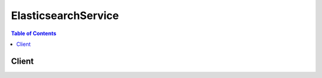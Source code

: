 

.. _Tagging Amazon Elasticsearch Service Domains for more information.: http://docs.aws.amazon.com/elasticsearch-service/latest/developerguide/es-managedomains.html#es-managedomains-awsresorcetagging
.. _Creating Elasticsearch Domains: http://docs.aws.amazon.com/elasticsearch-service/latest/developerguide/es-createupdatedomains.html#es-createdomains
.. _Configuring Advanced Options: http://docs.aws.amazon.com/elasticsearch-service/latest/developerguide/es-createupdatedomains.html#es-createdomain-configure-advanced-options
.. _Configuring Access Policies: http://docs.aws.amazon.com/elasticsearch-service/latest/developerguide/es-createupdatedomains.html#es-createdomain-configure-access-policies
.. _Configuration Advanced Options: http://docs.aws.amazon.com/elasticsearch-service/latest/developerguide/es-createupdatedomains.html#es-createdomain-configure-advanced-options
.. _Configuring EBS-based Storage: http://docs.aws.amazon.com/elasticsearch-service/latest/developerguide/es-createupdatedomains.html#es-createdomain-configure-ebs
.. _Identifiers for IAM Entities: http://docs.aws.amazon.com/IAM/latest/UserGuide/index.html?Using_Identifiers.html
.. _About Zone Awareness: http://docs.aws.amazon.com/elasticsearch-service/latest/developerguide/es-managedomains.html#es-managedomains-zoneawareness
.. _About Dedicated Master Nodes: http://docs.aws.amazon.com/elasticsearch-service/latest/developerguide/es-managedomains.html#es-managedomains-dedicatedmasternodes


********************
ElasticsearchService
********************

.. contents:: Table of Contents
   :depth: 2


======
Client
======



.. py:class:: ElasticsearchService.Client

  A low-level client representing Amazon Elasticsearch Service::

    
    import boto3
    
    client = boto3.client('es')

  
  These are the available methods:
  
  *   :py:meth:`add_tags`

  
  *   :py:meth:`can_paginate`

  
  *   :py:meth:`create_elasticsearch_domain`

  
  *   :py:meth:`delete_elasticsearch_domain`

  
  *   :py:meth:`describe_elasticsearch_domain`

  
  *   :py:meth:`describe_elasticsearch_domain_config`

  
  *   :py:meth:`describe_elasticsearch_domains`

  
  *   :py:meth:`generate_presigned_url`

  
  *   :py:meth:`get_paginator`

  
  *   :py:meth:`get_waiter`

  
  *   :py:meth:`list_domain_names`

  
  *   :py:meth:`list_tags`

  
  *   :py:meth:`remove_tags`

  
  *   :py:meth:`update_elasticsearch_domain_config`

  

  .. py:method:: add_tags(**kwargs)

    

    Attaches tags to an existing Elasticsearch domain. Tags are a set of case-sensitive key value pairs. An Elasticsearch domain may have up to 10 tags. See `Tagging Amazon Elasticsearch Service Domains for more information.`_ 

    

    **Request Syntax** 
    ::

      response = client.add_tags(
          ARN='string',
          TagList=[
              {
                  'Key': 'string',
                  'Value': 'string'
              },
          ]
      )
    :type ARN: string
    :param ARN: **[REQUIRED]** 

      Specify the ``ARN`` for which you want to add the tags.

      

    
    :type TagList: list
    :param TagList: **[REQUIRED]** 

      List of ``Tag`` that need to be added for the Elasticsearch domain. 

      

    
      - *(dict) --* 

        Specifies a key value pair for a resource tag.

        

      
        - **Key** *(string) --* **[REQUIRED]** 

          Specifies the ``TagKey`` , the name of the tag. Tag keys must be unique for the Elasticsearch domain to which they are attached.

          

        
        - **Value** *(string) --* **[REQUIRED]** 

          Specifies the ``TagValue`` , the value assigned to the corresponding tag key. Tag values can be null and do not have to be unique in a tag set. For example, you can have a key value pair in a tag set of ``project : Trinity`` and ``cost-center : Trinity`` 

          

        
      
  
    
    :returns: None

  .. py:method:: can_paginate(operation_name)

        
    Check if an operation can be paginated.
    
    :type operation_name: string
    :param operation_name: The operation name.  This is the same name
        as the method name on the client.  For example, if the
        method name is ``create_foo``, and you'd normally invoke the
        operation as ``client.create_foo(**kwargs)``, if the
        ``create_foo`` operation can be paginated, you can use the
        call ``client.get_paginator("create_foo")``.
    
    :return: ``True`` if the operation can be paginated,
        ``False`` otherwise.


  .. py:method:: create_elasticsearch_domain(**kwargs)

    

    Creates a new Elasticsearch domain. For more information, see `Creating Elasticsearch Domains`_ in the *Amazon Elasticsearch Service Developer Guide* .

    

    **Request Syntax** 
    ::

      response = client.create_elasticsearch_domain(
          DomainName='string',
          ElasticsearchVersion='string',
          ElasticsearchClusterConfig={
              'InstanceType': 'm3.medium.elasticsearch'|'m3.large.elasticsearch'|'m3.xlarge.elasticsearch'|'m3.2xlarge.elasticsearch'|'m4.large.elasticsearch'|'m4.xlarge.elasticsearch'|'m4.2xlarge.elasticsearch'|'m4.4xlarge.elasticsearch'|'m4.10xlarge.elasticsearch'|'t2.micro.elasticsearch'|'t2.small.elasticsearch'|'t2.medium.elasticsearch'|'r3.large.elasticsearch'|'r3.xlarge.elasticsearch'|'r3.2xlarge.elasticsearch'|'r3.4xlarge.elasticsearch'|'r3.8xlarge.elasticsearch'|'i2.xlarge.elasticsearch'|'i2.2xlarge.elasticsearch',
              'InstanceCount': 123,
              'DedicatedMasterEnabled': True|False,
              'ZoneAwarenessEnabled': True|False,
              'DedicatedMasterType': 'm3.medium.elasticsearch'|'m3.large.elasticsearch'|'m3.xlarge.elasticsearch'|'m3.2xlarge.elasticsearch'|'m4.large.elasticsearch'|'m4.xlarge.elasticsearch'|'m4.2xlarge.elasticsearch'|'m4.4xlarge.elasticsearch'|'m4.10xlarge.elasticsearch'|'t2.micro.elasticsearch'|'t2.small.elasticsearch'|'t2.medium.elasticsearch'|'r3.large.elasticsearch'|'r3.xlarge.elasticsearch'|'r3.2xlarge.elasticsearch'|'r3.4xlarge.elasticsearch'|'r3.8xlarge.elasticsearch'|'i2.xlarge.elasticsearch'|'i2.2xlarge.elasticsearch',
              'DedicatedMasterCount': 123
          },
          EBSOptions={
              'EBSEnabled': True|False,
              'VolumeType': 'standard'|'gp2'|'io1',
              'VolumeSize': 123,
              'Iops': 123
          },
          AccessPolicies='string',
          SnapshotOptions={
              'AutomatedSnapshotStartHour': 123
          },
          AdvancedOptions={
              'string': 'string'
          }
      )
    :type DomainName: string
    :param DomainName: **[REQUIRED]** 

      The name of the Elasticsearch domain that you are creating. Domain names are unique across the domains owned by an account within an AWS region. Domain names must start with a letter or number and can contain the following characters: a-z (lowercase), 0-9, and - (hyphen).

      

    
    :type ElasticsearchVersion: string
    :param ElasticsearchVersion: 

      String of format X.Y to specify version for the Elasticsearch domain eg. "1.5" or "2.3". For more information, see `Creating Elasticsearch Domains`_ in the *Amazon Elasticsearch Service Developer Guide* .

      

    
    :type ElasticsearchClusterConfig: dict
    :param ElasticsearchClusterConfig: 

      Configuration options for an Elasticsearch domain. Specifies the instance type and number of instances in the domain cluster. 

      

    
      - **InstanceType** *(string) --* 

        The instance type for an Elasticsearch cluster.

        

      
      - **InstanceCount** *(integer) --* 

        The number of instances in the specified domain cluster.

        

      
      - **DedicatedMasterEnabled** *(boolean) --* 

        A boolean value to indicate whether a dedicated master node is enabled. See `About Dedicated Master Nodes`_ for more information.

        

      
      - **ZoneAwarenessEnabled** *(boolean) --* 

        A boolean value to indicate whether zone awareness is enabled. See `About Zone Awareness`_ for more information.

        

      
      - **DedicatedMasterType** *(string) --* 

        The instance type for a dedicated master node.

        

      
      - **DedicatedMasterCount** *(integer) --* 

        Total number of dedicated master nodes, active and on standby, for the cluster.

        

      
    
    :type EBSOptions: dict
    :param EBSOptions: 

      Options to enable, disable and specify the type and size of EBS storage volumes. 

      

    
      - **EBSEnabled** *(boolean) --* 

        Specifies whether EBS-based storage is enabled.

        

      
      - **VolumeType** *(string) --* 

        Specifies the volume type for EBS-based storage.

        

      
      - **VolumeSize** *(integer) --* 

        Integer to specify the size of an EBS volume.

        

      
      - **Iops** *(integer) --* 

        Specifies the IOPD for a Provisioned IOPS EBS volume (SSD).

        

      
    
    :type AccessPolicies: string
    :param AccessPolicies: 

      IAM access policy as a JSON-formatted string.

      

    
    :type SnapshotOptions: dict
    :param SnapshotOptions: 

      Option to set time, in UTC format, of the daily automated snapshot. Default value is 0 hours. 

      

    
      - **AutomatedSnapshotStartHour** *(integer) --* 

        Specifies the time, in UTC format, when the service takes a daily automated snapshot of the specified Elasticsearch domain. Default value is ``0`` hours.

        

      
    
    :type AdvancedOptions: dict
    :param AdvancedOptions: 

      Option to allow references to indices in an HTTP request body. Must be ``false`` when configuring access to individual sub-resources. By default, the value is ``true`` . See `Configuration Advanced Options`_ for more information.

      

    
      - *(string) --* 

      
        - *(string) --* 

        
  

    
    :rtype: dict
    :returns: 
      
      **Response Syntax** 

      
      ::

        {
            'DomainStatus': {
                'DomainId': 'string',
                'DomainName': 'string',
                'ARN': 'string',
                'Created': True|False,
                'Deleted': True|False,
                'Endpoint': 'string',
                'Processing': True|False,
                'ElasticsearchVersion': 'string',
                'ElasticsearchClusterConfig': {
                    'InstanceType': 'm3.medium.elasticsearch'|'m3.large.elasticsearch'|'m3.xlarge.elasticsearch'|'m3.2xlarge.elasticsearch'|'m4.large.elasticsearch'|'m4.xlarge.elasticsearch'|'m4.2xlarge.elasticsearch'|'m4.4xlarge.elasticsearch'|'m4.10xlarge.elasticsearch'|'t2.micro.elasticsearch'|'t2.small.elasticsearch'|'t2.medium.elasticsearch'|'r3.large.elasticsearch'|'r3.xlarge.elasticsearch'|'r3.2xlarge.elasticsearch'|'r3.4xlarge.elasticsearch'|'r3.8xlarge.elasticsearch'|'i2.xlarge.elasticsearch'|'i2.2xlarge.elasticsearch',
                    'InstanceCount': 123,
                    'DedicatedMasterEnabled': True|False,
                    'ZoneAwarenessEnabled': True|False,
                    'DedicatedMasterType': 'm3.medium.elasticsearch'|'m3.large.elasticsearch'|'m3.xlarge.elasticsearch'|'m3.2xlarge.elasticsearch'|'m4.large.elasticsearch'|'m4.xlarge.elasticsearch'|'m4.2xlarge.elasticsearch'|'m4.4xlarge.elasticsearch'|'m4.10xlarge.elasticsearch'|'t2.micro.elasticsearch'|'t2.small.elasticsearch'|'t2.medium.elasticsearch'|'r3.large.elasticsearch'|'r3.xlarge.elasticsearch'|'r3.2xlarge.elasticsearch'|'r3.4xlarge.elasticsearch'|'r3.8xlarge.elasticsearch'|'i2.xlarge.elasticsearch'|'i2.2xlarge.elasticsearch',
                    'DedicatedMasterCount': 123
                },
                'EBSOptions': {
                    'EBSEnabled': True|False,
                    'VolumeType': 'standard'|'gp2'|'io1',
                    'VolumeSize': 123,
                    'Iops': 123
                },
                'AccessPolicies': 'string',
                'SnapshotOptions': {
                    'AutomatedSnapshotStartHour': 123
                },
                'AdvancedOptions': {
                    'string': 'string'
                }
            }
        }
      **Response Structure** 

      

      - *(dict) --* 

        The result of a ``CreateElasticsearchDomain`` operation. Contains the status of the newly created Elasticsearch domain.

        
        

        - **DomainStatus** *(dict) --* 

          The status of the newly created Elasticsearch domain. 

          
          

          - **DomainId** *(string) --* 

            The unique identifier for the specified Elasticsearch domain.

            
          

          - **DomainName** *(string) --* 

            The name of an Elasticsearch domain. Domain names are unique across the domains owned by an account within an AWS region. Domain names start with a letter or number and can contain the following characters: a-z (lowercase), 0-9, and - (hyphen).

            
          

          - **ARN** *(string) --* 

            The Amazon resource name (ARN) of an Elasticsearch domain. See `Identifiers for IAM Entities`_ in *Using AWS Identity and Access Management* for more information.

            
          

          - **Created** *(boolean) --* 

            The domain creation status. ``True`` if the creation of an Elasticsearch domain is complete. ``False`` if domain creation is still in progress.

            
          

          - **Deleted** *(boolean) --* 

            The domain deletion status. ``True`` if a delete request has been received for the domain but resource cleanup is still in progress. ``False`` if the domain has not been deleted. Once domain deletion is complete, the status of the domain is no longer returned.

            
          

          - **Endpoint** *(string) --* 

            The Elasticsearch domain endpoint that you use to submit index and search requests.

            
          

          - **Processing** *(boolean) --* 

            The status of the Elasticsearch domain configuration. ``True`` if Amazon Elasticsearch Service is processing configuration changes. ``False`` if the configuration is active.

            
          

          - **ElasticsearchVersion** *(string) --* 
          

          - **ElasticsearchClusterConfig** *(dict) --* 

            The type and number of instances in the domain cluster.

            
            

            - **InstanceType** *(string) --* 

              The instance type for an Elasticsearch cluster.

              
            

            - **InstanceCount** *(integer) --* 

              The number of instances in the specified domain cluster.

              
            

            - **DedicatedMasterEnabled** *(boolean) --* 

              A boolean value to indicate whether a dedicated master node is enabled. See `About Dedicated Master Nodes`_ for more information.

              
            

            - **ZoneAwarenessEnabled** *(boolean) --* 

              A boolean value to indicate whether zone awareness is enabled. See `About Zone Awareness`_ for more information.

              
            

            - **DedicatedMasterType** *(string) --* 

              The instance type for a dedicated master node.

              
            

            - **DedicatedMasterCount** *(integer) --* 

              Total number of dedicated master nodes, active and on standby, for the cluster.

              
        
          

          - **EBSOptions** *(dict) --* 

            The ``EBSOptions`` for the specified domain. See `Configuring EBS-based Storage`_ for more information.

            
            

            - **EBSEnabled** *(boolean) --* 

              Specifies whether EBS-based storage is enabled.

              
            

            - **VolumeType** *(string) --* 

              Specifies the volume type for EBS-based storage.

              
            

            - **VolumeSize** *(integer) --* 

              Integer to specify the size of an EBS volume.

              
            

            - **Iops** *(integer) --* 

              Specifies the IOPD for a Provisioned IOPS EBS volume (SSD).

              
        
          

          - **AccessPolicies** *(string) --* 

            IAM access policy as a JSON-formatted string.

            
          

          - **SnapshotOptions** *(dict) --* 

            Specifies the status of the ``SnapshotOptions`` 

            
            

            - **AutomatedSnapshotStartHour** *(integer) --* 

              Specifies the time, in UTC format, when the service takes a daily automated snapshot of the specified Elasticsearch domain. Default value is ``0`` hours.

              
        
          

          - **AdvancedOptions** *(dict) --* 

            Specifies the status of the ``AdvancedOptions`` 

            
            

            - *(string) --* 
              

              - *(string) --* 
        
      
      
    

  .. py:method:: delete_elasticsearch_domain(**kwargs)

    

    Permanently deletes the specified Elasticsearch domain and all of its data. Once a domain is deleted, it cannot be recovered.

    

    **Request Syntax** 
    ::

      response = client.delete_elasticsearch_domain(
          DomainName='string'
      )
    :type DomainName: string
    :param DomainName: **[REQUIRED]** 

      The name of the Elasticsearch domain that you want to permanently delete.

      

    
    
    :rtype: dict
    :returns: 
      
      **Response Syntax** 

      
      ::

        {
            'DomainStatus': {
                'DomainId': 'string',
                'DomainName': 'string',
                'ARN': 'string',
                'Created': True|False,
                'Deleted': True|False,
                'Endpoint': 'string',
                'Processing': True|False,
                'ElasticsearchVersion': 'string',
                'ElasticsearchClusterConfig': {
                    'InstanceType': 'm3.medium.elasticsearch'|'m3.large.elasticsearch'|'m3.xlarge.elasticsearch'|'m3.2xlarge.elasticsearch'|'m4.large.elasticsearch'|'m4.xlarge.elasticsearch'|'m4.2xlarge.elasticsearch'|'m4.4xlarge.elasticsearch'|'m4.10xlarge.elasticsearch'|'t2.micro.elasticsearch'|'t2.small.elasticsearch'|'t2.medium.elasticsearch'|'r3.large.elasticsearch'|'r3.xlarge.elasticsearch'|'r3.2xlarge.elasticsearch'|'r3.4xlarge.elasticsearch'|'r3.8xlarge.elasticsearch'|'i2.xlarge.elasticsearch'|'i2.2xlarge.elasticsearch',
                    'InstanceCount': 123,
                    'DedicatedMasterEnabled': True|False,
                    'ZoneAwarenessEnabled': True|False,
                    'DedicatedMasterType': 'm3.medium.elasticsearch'|'m3.large.elasticsearch'|'m3.xlarge.elasticsearch'|'m3.2xlarge.elasticsearch'|'m4.large.elasticsearch'|'m4.xlarge.elasticsearch'|'m4.2xlarge.elasticsearch'|'m4.4xlarge.elasticsearch'|'m4.10xlarge.elasticsearch'|'t2.micro.elasticsearch'|'t2.small.elasticsearch'|'t2.medium.elasticsearch'|'r3.large.elasticsearch'|'r3.xlarge.elasticsearch'|'r3.2xlarge.elasticsearch'|'r3.4xlarge.elasticsearch'|'r3.8xlarge.elasticsearch'|'i2.xlarge.elasticsearch'|'i2.2xlarge.elasticsearch',
                    'DedicatedMasterCount': 123
                },
                'EBSOptions': {
                    'EBSEnabled': True|False,
                    'VolumeType': 'standard'|'gp2'|'io1',
                    'VolumeSize': 123,
                    'Iops': 123
                },
                'AccessPolicies': 'string',
                'SnapshotOptions': {
                    'AutomatedSnapshotStartHour': 123
                },
                'AdvancedOptions': {
                    'string': 'string'
                }
            }
        }
      **Response Structure** 

      

      - *(dict) --* 

        The result of a ``DeleteElasticsearchDomain`` request. Contains the status of the pending deletion, or no status if the domain and all of its resources have been deleted.

        
        

        - **DomainStatus** *(dict) --* 

          The status of the Elasticsearch domain being deleted.

          
          

          - **DomainId** *(string) --* 

            The unique identifier for the specified Elasticsearch domain.

            
          

          - **DomainName** *(string) --* 

            The name of an Elasticsearch domain. Domain names are unique across the domains owned by an account within an AWS region. Domain names start with a letter or number and can contain the following characters: a-z (lowercase), 0-9, and - (hyphen).

            
          

          - **ARN** *(string) --* 

            The Amazon resource name (ARN) of an Elasticsearch domain. See `Identifiers for IAM Entities`_ in *Using AWS Identity and Access Management* for more information.

            
          

          - **Created** *(boolean) --* 

            The domain creation status. ``True`` if the creation of an Elasticsearch domain is complete. ``False`` if domain creation is still in progress.

            
          

          - **Deleted** *(boolean) --* 

            The domain deletion status. ``True`` if a delete request has been received for the domain but resource cleanup is still in progress. ``False`` if the domain has not been deleted. Once domain deletion is complete, the status of the domain is no longer returned.

            
          

          - **Endpoint** *(string) --* 

            The Elasticsearch domain endpoint that you use to submit index and search requests.

            
          

          - **Processing** *(boolean) --* 

            The status of the Elasticsearch domain configuration. ``True`` if Amazon Elasticsearch Service is processing configuration changes. ``False`` if the configuration is active.

            
          

          - **ElasticsearchVersion** *(string) --* 
          

          - **ElasticsearchClusterConfig** *(dict) --* 

            The type and number of instances in the domain cluster.

            
            

            - **InstanceType** *(string) --* 

              The instance type for an Elasticsearch cluster.

              
            

            - **InstanceCount** *(integer) --* 

              The number of instances in the specified domain cluster.

              
            

            - **DedicatedMasterEnabled** *(boolean) --* 

              A boolean value to indicate whether a dedicated master node is enabled. See `About Dedicated Master Nodes`_ for more information.

              
            

            - **ZoneAwarenessEnabled** *(boolean) --* 

              A boolean value to indicate whether zone awareness is enabled. See `About Zone Awareness`_ for more information.

              
            

            - **DedicatedMasterType** *(string) --* 

              The instance type for a dedicated master node.

              
            

            - **DedicatedMasterCount** *(integer) --* 

              Total number of dedicated master nodes, active and on standby, for the cluster.

              
        
          

          - **EBSOptions** *(dict) --* 

            The ``EBSOptions`` for the specified domain. See `Configuring EBS-based Storage`_ for more information.

            
            

            - **EBSEnabled** *(boolean) --* 

              Specifies whether EBS-based storage is enabled.

              
            

            - **VolumeType** *(string) --* 

              Specifies the volume type for EBS-based storage.

              
            

            - **VolumeSize** *(integer) --* 

              Integer to specify the size of an EBS volume.

              
            

            - **Iops** *(integer) --* 

              Specifies the IOPD for a Provisioned IOPS EBS volume (SSD).

              
        
          

          - **AccessPolicies** *(string) --* 

            IAM access policy as a JSON-formatted string.

            
          

          - **SnapshotOptions** *(dict) --* 

            Specifies the status of the ``SnapshotOptions`` 

            
            

            - **AutomatedSnapshotStartHour** *(integer) --* 

              Specifies the time, in UTC format, when the service takes a daily automated snapshot of the specified Elasticsearch domain. Default value is ``0`` hours.

              
        
          

          - **AdvancedOptions** *(dict) --* 

            Specifies the status of the ``AdvancedOptions`` 

            
            

            - *(string) --* 
              

              - *(string) --* 
        
      
      
    

  .. py:method:: describe_elasticsearch_domain(**kwargs)

    

    Returns domain configuration information about the specified Elasticsearch domain, including the domain ID, domain endpoint, and domain ARN.

    

    **Request Syntax** 
    ::

      response = client.describe_elasticsearch_domain(
          DomainName='string'
      )
    :type DomainName: string
    :param DomainName: **[REQUIRED]** 

      The name of the Elasticsearch domain for which you want information.

      

    
    
    :rtype: dict
    :returns: 
      
      **Response Syntax** 

      
      ::

        {
            'DomainStatus': {
                'DomainId': 'string',
                'DomainName': 'string',
                'ARN': 'string',
                'Created': True|False,
                'Deleted': True|False,
                'Endpoint': 'string',
                'Processing': True|False,
                'ElasticsearchVersion': 'string',
                'ElasticsearchClusterConfig': {
                    'InstanceType': 'm3.medium.elasticsearch'|'m3.large.elasticsearch'|'m3.xlarge.elasticsearch'|'m3.2xlarge.elasticsearch'|'m4.large.elasticsearch'|'m4.xlarge.elasticsearch'|'m4.2xlarge.elasticsearch'|'m4.4xlarge.elasticsearch'|'m4.10xlarge.elasticsearch'|'t2.micro.elasticsearch'|'t2.small.elasticsearch'|'t2.medium.elasticsearch'|'r3.large.elasticsearch'|'r3.xlarge.elasticsearch'|'r3.2xlarge.elasticsearch'|'r3.4xlarge.elasticsearch'|'r3.8xlarge.elasticsearch'|'i2.xlarge.elasticsearch'|'i2.2xlarge.elasticsearch',
                    'InstanceCount': 123,
                    'DedicatedMasterEnabled': True|False,
                    'ZoneAwarenessEnabled': True|False,
                    'DedicatedMasterType': 'm3.medium.elasticsearch'|'m3.large.elasticsearch'|'m3.xlarge.elasticsearch'|'m3.2xlarge.elasticsearch'|'m4.large.elasticsearch'|'m4.xlarge.elasticsearch'|'m4.2xlarge.elasticsearch'|'m4.4xlarge.elasticsearch'|'m4.10xlarge.elasticsearch'|'t2.micro.elasticsearch'|'t2.small.elasticsearch'|'t2.medium.elasticsearch'|'r3.large.elasticsearch'|'r3.xlarge.elasticsearch'|'r3.2xlarge.elasticsearch'|'r3.4xlarge.elasticsearch'|'r3.8xlarge.elasticsearch'|'i2.xlarge.elasticsearch'|'i2.2xlarge.elasticsearch',
                    'DedicatedMasterCount': 123
                },
                'EBSOptions': {
                    'EBSEnabled': True|False,
                    'VolumeType': 'standard'|'gp2'|'io1',
                    'VolumeSize': 123,
                    'Iops': 123
                },
                'AccessPolicies': 'string',
                'SnapshotOptions': {
                    'AutomatedSnapshotStartHour': 123
                },
                'AdvancedOptions': {
                    'string': 'string'
                }
            }
        }
      **Response Structure** 

      

      - *(dict) --* 

        The result of a ``DescribeElasticsearchDomain`` request. Contains the status of the domain specified in the request.

        
        

        - **DomainStatus** *(dict) --* 

          The current status of the Elasticsearch domain.

          
          

          - **DomainId** *(string) --* 

            The unique identifier for the specified Elasticsearch domain.

            
          

          - **DomainName** *(string) --* 

            The name of an Elasticsearch domain. Domain names are unique across the domains owned by an account within an AWS region. Domain names start with a letter or number and can contain the following characters: a-z (lowercase), 0-9, and - (hyphen).

            
          

          - **ARN** *(string) --* 

            The Amazon resource name (ARN) of an Elasticsearch domain. See `Identifiers for IAM Entities`_ in *Using AWS Identity and Access Management* for more information.

            
          

          - **Created** *(boolean) --* 

            The domain creation status. ``True`` if the creation of an Elasticsearch domain is complete. ``False`` if domain creation is still in progress.

            
          

          - **Deleted** *(boolean) --* 

            The domain deletion status. ``True`` if a delete request has been received for the domain but resource cleanup is still in progress. ``False`` if the domain has not been deleted. Once domain deletion is complete, the status of the domain is no longer returned.

            
          

          - **Endpoint** *(string) --* 

            The Elasticsearch domain endpoint that you use to submit index and search requests.

            
          

          - **Processing** *(boolean) --* 

            The status of the Elasticsearch domain configuration. ``True`` if Amazon Elasticsearch Service is processing configuration changes. ``False`` if the configuration is active.

            
          

          - **ElasticsearchVersion** *(string) --* 
          

          - **ElasticsearchClusterConfig** *(dict) --* 

            The type and number of instances in the domain cluster.

            
            

            - **InstanceType** *(string) --* 

              The instance type for an Elasticsearch cluster.

              
            

            - **InstanceCount** *(integer) --* 

              The number of instances in the specified domain cluster.

              
            

            - **DedicatedMasterEnabled** *(boolean) --* 

              A boolean value to indicate whether a dedicated master node is enabled. See `About Dedicated Master Nodes`_ for more information.

              
            

            - **ZoneAwarenessEnabled** *(boolean) --* 

              A boolean value to indicate whether zone awareness is enabled. See `About Zone Awareness`_ for more information.

              
            

            - **DedicatedMasterType** *(string) --* 

              The instance type for a dedicated master node.

              
            

            - **DedicatedMasterCount** *(integer) --* 

              Total number of dedicated master nodes, active and on standby, for the cluster.

              
        
          

          - **EBSOptions** *(dict) --* 

            The ``EBSOptions`` for the specified domain. See `Configuring EBS-based Storage`_ for more information.

            
            

            - **EBSEnabled** *(boolean) --* 

              Specifies whether EBS-based storage is enabled.

              
            

            - **VolumeType** *(string) --* 

              Specifies the volume type for EBS-based storage.

              
            

            - **VolumeSize** *(integer) --* 

              Integer to specify the size of an EBS volume.

              
            

            - **Iops** *(integer) --* 

              Specifies the IOPD for a Provisioned IOPS EBS volume (SSD).

              
        
          

          - **AccessPolicies** *(string) --* 

            IAM access policy as a JSON-formatted string.

            
          

          - **SnapshotOptions** *(dict) --* 

            Specifies the status of the ``SnapshotOptions`` 

            
            

            - **AutomatedSnapshotStartHour** *(integer) --* 

              Specifies the time, in UTC format, when the service takes a daily automated snapshot of the specified Elasticsearch domain. Default value is ``0`` hours.

              
        
          

          - **AdvancedOptions** *(dict) --* 

            Specifies the status of the ``AdvancedOptions`` 

            
            

            - *(string) --* 
              

              - *(string) --* 
        
      
      
    

  .. py:method:: describe_elasticsearch_domain_config(**kwargs)

    

    Provides cluster configuration information about the specified Elasticsearch domain, such as the state, creation date, update version, and update date for cluster options.

    

    **Request Syntax** 
    ::

      response = client.describe_elasticsearch_domain_config(
          DomainName='string'
      )
    :type DomainName: string
    :param DomainName: **[REQUIRED]** 

      The Elasticsearch domain that you want to get information about.

      

    
    
    :rtype: dict
    :returns: 
      
      **Response Syntax** 

      
      ::

        {
            'DomainConfig': {
                'ElasticsearchVersion': {
                    'Options': 'string',
                    'Status': {
                        'CreationDate': datetime(2015, 1, 1),
                        'UpdateDate': datetime(2015, 1, 1),
                        'UpdateVersion': 123,
                        'State': 'RequiresIndexDocuments'|'Processing'|'Active',
                        'PendingDeletion': True|False
                    }
                },
                'ElasticsearchClusterConfig': {
                    'Options': {
                        'InstanceType': 'm3.medium.elasticsearch'|'m3.large.elasticsearch'|'m3.xlarge.elasticsearch'|'m3.2xlarge.elasticsearch'|'m4.large.elasticsearch'|'m4.xlarge.elasticsearch'|'m4.2xlarge.elasticsearch'|'m4.4xlarge.elasticsearch'|'m4.10xlarge.elasticsearch'|'t2.micro.elasticsearch'|'t2.small.elasticsearch'|'t2.medium.elasticsearch'|'r3.large.elasticsearch'|'r3.xlarge.elasticsearch'|'r3.2xlarge.elasticsearch'|'r3.4xlarge.elasticsearch'|'r3.8xlarge.elasticsearch'|'i2.xlarge.elasticsearch'|'i2.2xlarge.elasticsearch',
                        'InstanceCount': 123,
                        'DedicatedMasterEnabled': True|False,
                        'ZoneAwarenessEnabled': True|False,
                        'DedicatedMasterType': 'm3.medium.elasticsearch'|'m3.large.elasticsearch'|'m3.xlarge.elasticsearch'|'m3.2xlarge.elasticsearch'|'m4.large.elasticsearch'|'m4.xlarge.elasticsearch'|'m4.2xlarge.elasticsearch'|'m4.4xlarge.elasticsearch'|'m4.10xlarge.elasticsearch'|'t2.micro.elasticsearch'|'t2.small.elasticsearch'|'t2.medium.elasticsearch'|'r3.large.elasticsearch'|'r3.xlarge.elasticsearch'|'r3.2xlarge.elasticsearch'|'r3.4xlarge.elasticsearch'|'r3.8xlarge.elasticsearch'|'i2.xlarge.elasticsearch'|'i2.2xlarge.elasticsearch',
                        'DedicatedMasterCount': 123
                    },
                    'Status': {
                        'CreationDate': datetime(2015, 1, 1),
                        'UpdateDate': datetime(2015, 1, 1),
                        'UpdateVersion': 123,
                        'State': 'RequiresIndexDocuments'|'Processing'|'Active',
                        'PendingDeletion': True|False
                    }
                },
                'EBSOptions': {
                    'Options': {
                        'EBSEnabled': True|False,
                        'VolumeType': 'standard'|'gp2'|'io1',
                        'VolumeSize': 123,
                        'Iops': 123
                    },
                    'Status': {
                        'CreationDate': datetime(2015, 1, 1),
                        'UpdateDate': datetime(2015, 1, 1),
                        'UpdateVersion': 123,
                        'State': 'RequiresIndexDocuments'|'Processing'|'Active',
                        'PendingDeletion': True|False
                    }
                },
                'AccessPolicies': {
                    'Options': 'string',
                    'Status': {
                        'CreationDate': datetime(2015, 1, 1),
                        'UpdateDate': datetime(2015, 1, 1),
                        'UpdateVersion': 123,
                        'State': 'RequiresIndexDocuments'|'Processing'|'Active',
                        'PendingDeletion': True|False
                    }
                },
                'SnapshotOptions': {
                    'Options': {
                        'AutomatedSnapshotStartHour': 123
                    },
                    'Status': {
                        'CreationDate': datetime(2015, 1, 1),
                        'UpdateDate': datetime(2015, 1, 1),
                        'UpdateVersion': 123,
                        'State': 'RequiresIndexDocuments'|'Processing'|'Active',
                        'PendingDeletion': True|False
                    }
                },
                'AdvancedOptions': {
                    'Options': {
                        'string': 'string'
                    },
                    'Status': {
                        'CreationDate': datetime(2015, 1, 1),
                        'UpdateDate': datetime(2015, 1, 1),
                        'UpdateVersion': 123,
                        'State': 'RequiresIndexDocuments'|'Processing'|'Active',
                        'PendingDeletion': True|False
                    }
                }
            }
        }
      **Response Structure** 

      

      - *(dict) --* 

        The result of a ``DescribeElasticsearchDomainConfig`` request. Contains the configuration information of the requested domain.

        
        

        - **DomainConfig** *(dict) --* 

          The configuration information of the domain requested in the ``DescribeElasticsearchDomainConfig`` request.

          
          

          - **ElasticsearchVersion** *(dict) --* 

            String of format X.Y to specify version for the Elasticsearch domain.

            
            

            - **Options** *(string) --* 

              Specifies the Elasticsearch version for the specified Elasticsearch domain.

              
            

            - **Status** *(dict) --* 

              Specifies the status of the Elasticsearch version options for the specified Elasticsearch domain.

              
              

              - **CreationDate** *(datetime) --* 

                Timestamp which tells the creation date for the entity.

                
              

              - **UpdateDate** *(datetime) --* 

                Timestamp which tells the last updated time for the entity.

                
              

              - **UpdateVersion** *(integer) --* 

                Specifies the latest version for the entity.

                
              

              - **State** *(string) --* 

                Provides the ``OptionState`` for the Elasticsearch domain.

                
              

              - **PendingDeletion** *(boolean) --* 

                Indicates whether the Elasticsearch domain is being deleted.

                
          
        
          

          - **ElasticsearchClusterConfig** *(dict) --* 

            Specifies the ``ElasticsearchClusterConfig`` for the Elasticsearch domain.

            
            

            - **Options** *(dict) --* 

              Specifies the cluster configuration for the specified Elasticsearch domain.

              
              

              - **InstanceType** *(string) --* 

                The instance type for an Elasticsearch cluster.

                
              

              - **InstanceCount** *(integer) --* 

                The number of instances in the specified domain cluster.

                
              

              - **DedicatedMasterEnabled** *(boolean) --* 

                A boolean value to indicate whether a dedicated master node is enabled. See `About Dedicated Master Nodes`_ for more information.

                
              

              - **ZoneAwarenessEnabled** *(boolean) --* 

                A boolean value to indicate whether zone awareness is enabled. See `About Zone Awareness`_ for more information.

                
              

              - **DedicatedMasterType** *(string) --* 

                The instance type for a dedicated master node.

                
              

              - **DedicatedMasterCount** *(integer) --* 

                Total number of dedicated master nodes, active and on standby, for the cluster.

                
          
            

            - **Status** *(dict) --* 

              Specifies the status of the configuration for the specified Elasticsearch domain.

              
              

              - **CreationDate** *(datetime) --* 

                Timestamp which tells the creation date for the entity.

                
              

              - **UpdateDate** *(datetime) --* 

                Timestamp which tells the last updated time for the entity.

                
              

              - **UpdateVersion** *(integer) --* 

                Specifies the latest version for the entity.

                
              

              - **State** *(string) --* 

                Provides the ``OptionState`` for the Elasticsearch domain.

                
              

              - **PendingDeletion** *(boolean) --* 

                Indicates whether the Elasticsearch domain is being deleted.

                
          
        
          

          - **EBSOptions** *(dict) --* 

            Specifies the ``EBSOptions`` for the Elasticsearch domain.

            
            

            - **Options** *(dict) --* 

              Specifies the EBS options for the specified Elasticsearch domain.

              
              

              - **EBSEnabled** *(boolean) --* 

                Specifies whether EBS-based storage is enabled.

                
              

              - **VolumeType** *(string) --* 

                Specifies the volume type for EBS-based storage.

                
              

              - **VolumeSize** *(integer) --* 

                Integer to specify the size of an EBS volume.

                
              

              - **Iops** *(integer) --* 

                Specifies the IOPD for a Provisioned IOPS EBS volume (SSD).

                
          
            

            - **Status** *(dict) --* 

              Specifies the status of the EBS options for the specified Elasticsearch domain.

              
              

              - **CreationDate** *(datetime) --* 

                Timestamp which tells the creation date for the entity.

                
              

              - **UpdateDate** *(datetime) --* 

                Timestamp which tells the last updated time for the entity.

                
              

              - **UpdateVersion** *(integer) --* 

                Specifies the latest version for the entity.

                
              

              - **State** *(string) --* 

                Provides the ``OptionState`` for the Elasticsearch domain.

                
              

              - **PendingDeletion** *(boolean) --* 

                Indicates whether the Elasticsearch domain is being deleted.

                
          
        
          

          - **AccessPolicies** *(dict) --* 

            IAM access policy as a JSON-formatted string.

            
            

            - **Options** *(string) --* 

              The access policy configured for the Elasticsearch domain. Access policies may be resource-based, IP-based, or IAM-based. See `Configuring Access Policies`_ for more information.

              
            

            - **Status** *(dict) --* 

              The status of the access policy for the Elasticsearch domain. See ``OptionStatus`` for the status information that's included. 

              
              

              - **CreationDate** *(datetime) --* 

                Timestamp which tells the creation date for the entity.

                
              

              - **UpdateDate** *(datetime) --* 

                Timestamp which tells the last updated time for the entity.

                
              

              - **UpdateVersion** *(integer) --* 

                Specifies the latest version for the entity.

                
              

              - **State** *(string) --* 

                Provides the ``OptionState`` for the Elasticsearch domain.

                
              

              - **PendingDeletion** *(boolean) --* 

                Indicates whether the Elasticsearch domain is being deleted.

                
          
        
          

          - **SnapshotOptions** *(dict) --* 

            Specifies the ``SnapshotOptions`` for the Elasticsearch domain.

            
            

            - **Options** *(dict) --* 

              Specifies the daily snapshot options specified for the Elasticsearch domain.

              
              

              - **AutomatedSnapshotStartHour** *(integer) --* 

                Specifies the time, in UTC format, when the service takes a daily automated snapshot of the specified Elasticsearch domain. Default value is ``0`` hours.

                
          
            

            - **Status** *(dict) --* 

              Specifies the status of a daily automated snapshot.

              
              

              - **CreationDate** *(datetime) --* 

                Timestamp which tells the creation date for the entity.

                
              

              - **UpdateDate** *(datetime) --* 

                Timestamp which tells the last updated time for the entity.

                
              

              - **UpdateVersion** *(integer) --* 

                Specifies the latest version for the entity.

                
              

              - **State** *(string) --* 

                Provides the ``OptionState`` for the Elasticsearch domain.

                
              

              - **PendingDeletion** *(boolean) --* 

                Indicates whether the Elasticsearch domain is being deleted.

                
          
        
          

          - **AdvancedOptions** *(dict) --* 

            Specifies the ``AdvancedOptions`` for the domain. See `Configuring Advanced Options`_ for more information.

            
            

            - **Options** *(dict) --* 

              Specifies the status of advanced options for the specified Elasticsearch domain.

              
              

              - *(string) --* 
                

                - *(string) --* 
          
        
            

            - **Status** *(dict) --* 

              Specifies the status of ``OptionStatus`` for advanced options for the specified Elasticsearch domain.

              
              

              - **CreationDate** *(datetime) --* 

                Timestamp which tells the creation date for the entity.

                
              

              - **UpdateDate** *(datetime) --* 

                Timestamp which tells the last updated time for the entity.

                
              

              - **UpdateVersion** *(integer) --* 

                Specifies the latest version for the entity.

                
              

              - **State** *(string) --* 

                Provides the ``OptionState`` for the Elasticsearch domain.

                
              

              - **PendingDeletion** *(boolean) --* 

                Indicates whether the Elasticsearch domain is being deleted.

                
          
        
      
    

  .. py:method:: describe_elasticsearch_domains(**kwargs)

    

    Returns domain configuration information about the specified Elasticsearch domains, including the domain ID, domain endpoint, and domain ARN.

    

    **Request Syntax** 
    ::

      response = client.describe_elasticsearch_domains(
          DomainNames=[
              'string',
          ]
      )
    :type DomainNames: list
    :param DomainNames: **[REQUIRED]** 

      The Elasticsearch domains for which you want information.

      

    
      - *(string) --* 

        The name of an Elasticsearch domain. Domain names are unique across the domains owned by an account within an AWS region. Domain names start with a letter or number and can contain the following characters: a-z (lowercase), 0-9, and - (hyphen).

        

      
  
    
    :rtype: dict
    :returns: 
      
      **Response Syntax** 

      
      ::

        {
            'DomainStatusList': [
                {
                    'DomainId': 'string',
                    'DomainName': 'string',
                    'ARN': 'string',
                    'Created': True|False,
                    'Deleted': True|False,
                    'Endpoint': 'string',
                    'Processing': True|False,
                    'ElasticsearchVersion': 'string',
                    'ElasticsearchClusterConfig': {
                        'InstanceType': 'm3.medium.elasticsearch'|'m3.large.elasticsearch'|'m3.xlarge.elasticsearch'|'m3.2xlarge.elasticsearch'|'m4.large.elasticsearch'|'m4.xlarge.elasticsearch'|'m4.2xlarge.elasticsearch'|'m4.4xlarge.elasticsearch'|'m4.10xlarge.elasticsearch'|'t2.micro.elasticsearch'|'t2.small.elasticsearch'|'t2.medium.elasticsearch'|'r3.large.elasticsearch'|'r3.xlarge.elasticsearch'|'r3.2xlarge.elasticsearch'|'r3.4xlarge.elasticsearch'|'r3.8xlarge.elasticsearch'|'i2.xlarge.elasticsearch'|'i2.2xlarge.elasticsearch',
                        'InstanceCount': 123,
                        'DedicatedMasterEnabled': True|False,
                        'ZoneAwarenessEnabled': True|False,
                        'DedicatedMasterType': 'm3.medium.elasticsearch'|'m3.large.elasticsearch'|'m3.xlarge.elasticsearch'|'m3.2xlarge.elasticsearch'|'m4.large.elasticsearch'|'m4.xlarge.elasticsearch'|'m4.2xlarge.elasticsearch'|'m4.4xlarge.elasticsearch'|'m4.10xlarge.elasticsearch'|'t2.micro.elasticsearch'|'t2.small.elasticsearch'|'t2.medium.elasticsearch'|'r3.large.elasticsearch'|'r3.xlarge.elasticsearch'|'r3.2xlarge.elasticsearch'|'r3.4xlarge.elasticsearch'|'r3.8xlarge.elasticsearch'|'i2.xlarge.elasticsearch'|'i2.2xlarge.elasticsearch',
                        'DedicatedMasterCount': 123
                    },
                    'EBSOptions': {
                        'EBSEnabled': True|False,
                        'VolumeType': 'standard'|'gp2'|'io1',
                        'VolumeSize': 123,
                        'Iops': 123
                    },
                    'AccessPolicies': 'string',
                    'SnapshotOptions': {
                        'AutomatedSnapshotStartHour': 123
                    },
                    'AdvancedOptions': {
                        'string': 'string'
                    }
                },
            ]
        }
      **Response Structure** 

      

      - *(dict) --* 

        The result of a ``DescribeElasticsearchDomains`` request. Contains the status of the specified domains or all domains owned by the account.

        
        

        - **DomainStatusList** *(list) --* 

          The status of the domains requested in the ``DescribeElasticsearchDomains`` request.

          
          

          - *(dict) --* 

            The current status of an Elasticsearch domain.

            
            

            - **DomainId** *(string) --* 

              The unique identifier for the specified Elasticsearch domain.

              
            

            - **DomainName** *(string) --* 

              The name of an Elasticsearch domain. Domain names are unique across the domains owned by an account within an AWS region. Domain names start with a letter or number and can contain the following characters: a-z (lowercase), 0-9, and - (hyphen).

              
            

            - **ARN** *(string) --* 

              The Amazon resource name (ARN) of an Elasticsearch domain. See `Identifiers for IAM Entities`_ in *Using AWS Identity and Access Management* for more information.

              
            

            - **Created** *(boolean) --* 

              The domain creation status. ``True`` if the creation of an Elasticsearch domain is complete. ``False`` if domain creation is still in progress.

              
            

            - **Deleted** *(boolean) --* 

              The domain deletion status. ``True`` if a delete request has been received for the domain but resource cleanup is still in progress. ``False`` if the domain has not been deleted. Once domain deletion is complete, the status of the domain is no longer returned.

              
            

            - **Endpoint** *(string) --* 

              The Elasticsearch domain endpoint that you use to submit index and search requests.

              
            

            - **Processing** *(boolean) --* 

              The status of the Elasticsearch domain configuration. ``True`` if Amazon Elasticsearch Service is processing configuration changes. ``False`` if the configuration is active.

              
            

            - **ElasticsearchVersion** *(string) --* 
            

            - **ElasticsearchClusterConfig** *(dict) --* 

              The type and number of instances in the domain cluster.

              
              

              - **InstanceType** *(string) --* 

                The instance type for an Elasticsearch cluster.

                
              

              - **InstanceCount** *(integer) --* 

                The number of instances in the specified domain cluster.

                
              

              - **DedicatedMasterEnabled** *(boolean) --* 

                A boolean value to indicate whether a dedicated master node is enabled. See `About Dedicated Master Nodes`_ for more information.

                
              

              - **ZoneAwarenessEnabled** *(boolean) --* 

                A boolean value to indicate whether zone awareness is enabled. See `About Zone Awareness`_ for more information.

                
              

              - **DedicatedMasterType** *(string) --* 

                The instance type for a dedicated master node.

                
              

              - **DedicatedMasterCount** *(integer) --* 

                Total number of dedicated master nodes, active and on standby, for the cluster.

                
          
            

            - **EBSOptions** *(dict) --* 

              The ``EBSOptions`` for the specified domain. See `Configuring EBS-based Storage`_ for more information.

              
              

              - **EBSEnabled** *(boolean) --* 

                Specifies whether EBS-based storage is enabled.

                
              

              - **VolumeType** *(string) --* 

                Specifies the volume type for EBS-based storage.

                
              

              - **VolumeSize** *(integer) --* 

                Integer to specify the size of an EBS volume.

                
              

              - **Iops** *(integer) --* 

                Specifies the IOPD for a Provisioned IOPS EBS volume (SSD).

                
          
            

            - **AccessPolicies** *(string) --* 

              IAM access policy as a JSON-formatted string.

              
            

            - **SnapshotOptions** *(dict) --* 

              Specifies the status of the ``SnapshotOptions`` 

              
              

              - **AutomatedSnapshotStartHour** *(integer) --* 

                Specifies the time, in UTC format, when the service takes a daily automated snapshot of the specified Elasticsearch domain. Default value is ``0`` hours.

                
          
            

            - **AdvancedOptions** *(dict) --* 

              Specifies the status of the ``AdvancedOptions`` 

              
              

              - *(string) --* 
                

                - *(string) --* 
          
        
        
      
    

  .. py:method:: generate_presigned_url(ClientMethod, Params=None, ExpiresIn=3600, HttpMethod=None)

        
    Generate a presigned url given a client, its method, and arguments
    
    :type ClientMethod: string
    :param ClientMethod: The client method to presign for
    
    :type Params: dict
    :param Params: The parameters normally passed to
        ``ClientMethod``.
    
    :type ExpiresIn: int
    :param ExpiresIn: The number of seconds the presigned url is valid
        for. By default it expires in an hour (3600 seconds)
    
    :type HttpMethod: string
    :param HttpMethod: The http method to use on the generated url. By
        default, the http method is whatever is used in the method's model.
    
    :returns: The presigned url


  .. py:method:: get_paginator(operation_name)

        
    Create a paginator for an operation.
    
    :type operation_name: string
    :param operation_name: The operation name.  This is the same name
        as the method name on the client.  For example, if the
        method name is ``create_foo``, and you'd normally invoke the
        operation as ``client.create_foo(**kwargs)``, if the
        ``create_foo`` operation can be paginated, you can use the
        call ``client.get_paginator("create_foo")``.
    
    :raise OperationNotPageableError: Raised if the operation is not
        pageable.  You can use the ``client.can_paginate`` method to
        check if an operation is pageable.
    
    :rtype: L{botocore.paginate.Paginator}
    :return: A paginator object.


  .. py:method:: get_waiter(waiter_name)

        


  .. py:method:: list_domain_names()

    

    Returns the name of all Elasticsearch domains owned by the current user's account. 

    

    **Request Syntax** 

    ::

      response = client.list_domain_names()
    :rtype: dict
    :returns: 
      
      **Response Syntax** 

      
      ::

        {
            'DomainNames': [
                {
                    'DomainName': 'string'
                },
            ]
        }
      **Response Structure** 

      

      - *(dict) --* 

        The result of a ``ListDomainNames`` operation. Contains the names of all Elasticsearch domains owned by this account.

        
        

        - **DomainNames** *(list) --* 

          List of Elasticsearch domain names.

          
          

          - *(dict) --* 
            

            - **DomainName** *(string) --* 

              Specifies the ``DomainName`` .

              
        
      
    

  .. py:method:: list_tags(**kwargs)

    

    Returns all tags for the given Elasticsearch domain.

    

    **Request Syntax** 
    ::

      response = client.list_tags(
          ARN='string'
      )
    :type ARN: string
    :param ARN: **[REQUIRED]** 

      Specify the ``ARN`` for the Elasticsearch domain to which the tags are attached that you want to view.

      

    
    
    :rtype: dict
    :returns: 
      
      **Response Syntax** 

      
      ::

        {
            'TagList': [
                {
                    'Key': 'string',
                    'Value': 'string'
                },
            ]
        }
      **Response Structure** 

      

      - *(dict) --* 

        The result of a ``ListTags`` operation. Contains tags for all requested Elasticsearch domains.

        
        

        - **TagList** *(list) --* 

          List of ``Tag`` for the requested Elasticsearch domain.

          
          

          - *(dict) --* 

            Specifies a key value pair for a resource tag.

            
            

            - **Key** *(string) --* 

              Specifies the ``TagKey`` , the name of the tag. Tag keys must be unique for the Elasticsearch domain to which they are attached.

              
            

            - **Value** *(string) --* 

              Specifies the ``TagValue`` , the value assigned to the corresponding tag key. Tag values can be null and do not have to be unique in a tag set. For example, you can have a key value pair in a tag set of ``project : Trinity`` and ``cost-center : Trinity`` 

              
        
      
    

  .. py:method:: remove_tags(**kwargs)

    

    Removes the specified set of tags from the specified Elasticsearch domain.

    

    **Request Syntax** 
    ::

      response = client.remove_tags(
          ARN='string',
          TagKeys=[
              'string',
          ]
      )
    :type ARN: string
    :param ARN: **[REQUIRED]** 

      Specifies the ``ARN`` for the Elasticsearch domain from which you want to delete the specified tags.

      

    
    :type TagKeys: list
    :param TagKeys: **[REQUIRED]** 

      Specifies the ``TagKey`` list which you want to remove from the Elasticsearch domain.

      

    
      - *(string) --* 

      
  
    
    :returns: None

  .. py:method:: update_elasticsearch_domain_config(**kwargs)

    

    Modifies the cluster configuration of the specified Elasticsearch domain, setting as setting the instance type and the number of instances. 

    

    **Request Syntax** 
    ::

      response = client.update_elasticsearch_domain_config(
          DomainName='string',
          ElasticsearchClusterConfig={
              'InstanceType': 'm3.medium.elasticsearch'|'m3.large.elasticsearch'|'m3.xlarge.elasticsearch'|'m3.2xlarge.elasticsearch'|'m4.large.elasticsearch'|'m4.xlarge.elasticsearch'|'m4.2xlarge.elasticsearch'|'m4.4xlarge.elasticsearch'|'m4.10xlarge.elasticsearch'|'t2.micro.elasticsearch'|'t2.small.elasticsearch'|'t2.medium.elasticsearch'|'r3.large.elasticsearch'|'r3.xlarge.elasticsearch'|'r3.2xlarge.elasticsearch'|'r3.4xlarge.elasticsearch'|'r3.8xlarge.elasticsearch'|'i2.xlarge.elasticsearch'|'i2.2xlarge.elasticsearch',
              'InstanceCount': 123,
              'DedicatedMasterEnabled': True|False,
              'ZoneAwarenessEnabled': True|False,
              'DedicatedMasterType': 'm3.medium.elasticsearch'|'m3.large.elasticsearch'|'m3.xlarge.elasticsearch'|'m3.2xlarge.elasticsearch'|'m4.large.elasticsearch'|'m4.xlarge.elasticsearch'|'m4.2xlarge.elasticsearch'|'m4.4xlarge.elasticsearch'|'m4.10xlarge.elasticsearch'|'t2.micro.elasticsearch'|'t2.small.elasticsearch'|'t2.medium.elasticsearch'|'r3.large.elasticsearch'|'r3.xlarge.elasticsearch'|'r3.2xlarge.elasticsearch'|'r3.4xlarge.elasticsearch'|'r3.8xlarge.elasticsearch'|'i2.xlarge.elasticsearch'|'i2.2xlarge.elasticsearch',
              'DedicatedMasterCount': 123
          },
          EBSOptions={
              'EBSEnabled': True|False,
              'VolumeType': 'standard'|'gp2'|'io1',
              'VolumeSize': 123,
              'Iops': 123
          },
          SnapshotOptions={
              'AutomatedSnapshotStartHour': 123
          },
          AdvancedOptions={
              'string': 'string'
          },
          AccessPolicies='string'
      )
    :type DomainName: string
    :param DomainName: **[REQUIRED]** 

      The name of the Elasticsearch domain that you are updating. 

      

    
    :type ElasticsearchClusterConfig: dict
    :param ElasticsearchClusterConfig: 

      The type and number of instances to instantiate for the domain cluster.

      

    
      - **InstanceType** *(string) --* 

        The instance type for an Elasticsearch cluster.

        

      
      - **InstanceCount** *(integer) --* 

        The number of instances in the specified domain cluster.

        

      
      - **DedicatedMasterEnabled** *(boolean) --* 

        A boolean value to indicate whether a dedicated master node is enabled. See `About Dedicated Master Nodes`_ for more information.

        

      
      - **ZoneAwarenessEnabled** *(boolean) --* 

        A boolean value to indicate whether zone awareness is enabled. See `About Zone Awareness`_ for more information.

        

      
      - **DedicatedMasterType** *(string) --* 

        The instance type for a dedicated master node.

        

      
      - **DedicatedMasterCount** *(integer) --* 

        Total number of dedicated master nodes, active and on standby, for the cluster.

        

      
    
    :type EBSOptions: dict
    :param EBSOptions: 

      Specify the type and size of the EBS volume that you want to use. 

      

    
      - **EBSEnabled** *(boolean) --* 

        Specifies whether EBS-based storage is enabled.

        

      
      - **VolumeType** *(string) --* 

        Specifies the volume type for EBS-based storage.

        

      
      - **VolumeSize** *(integer) --* 

        Integer to specify the size of an EBS volume.

        

      
      - **Iops** *(integer) --* 

        Specifies the IOPD for a Provisioned IOPS EBS volume (SSD).

        

      
    
    :type SnapshotOptions: dict
    :param SnapshotOptions: 

      Option to set the time, in UTC format, for the daily automated snapshot. Default value is ``0`` hours. 

      

    
      - **AutomatedSnapshotStartHour** *(integer) --* 

        Specifies the time, in UTC format, when the service takes a daily automated snapshot of the specified Elasticsearch domain. Default value is ``0`` hours.

        

      
    
    :type AdvancedOptions: dict
    :param AdvancedOptions: 

      Modifies the advanced option to allow references to indices in an HTTP request body. Must be ``false`` when configuring access to individual sub-resources. By default, the value is ``true`` . See `Configuration Advanced Options`_ for more information.

      

    
      - *(string) --* 

      
        - *(string) --* 

        
  

    :type AccessPolicies: string
    :param AccessPolicies: 

      IAM access policy as a JSON-formatted string.

      

    
    
    :rtype: dict
    :returns: 
      
      **Response Syntax** 

      
      ::

        {
            'DomainConfig': {
                'ElasticsearchVersion': {
                    'Options': 'string',
                    'Status': {
                        'CreationDate': datetime(2015, 1, 1),
                        'UpdateDate': datetime(2015, 1, 1),
                        'UpdateVersion': 123,
                        'State': 'RequiresIndexDocuments'|'Processing'|'Active',
                        'PendingDeletion': True|False
                    }
                },
                'ElasticsearchClusterConfig': {
                    'Options': {
                        'InstanceType': 'm3.medium.elasticsearch'|'m3.large.elasticsearch'|'m3.xlarge.elasticsearch'|'m3.2xlarge.elasticsearch'|'m4.large.elasticsearch'|'m4.xlarge.elasticsearch'|'m4.2xlarge.elasticsearch'|'m4.4xlarge.elasticsearch'|'m4.10xlarge.elasticsearch'|'t2.micro.elasticsearch'|'t2.small.elasticsearch'|'t2.medium.elasticsearch'|'r3.large.elasticsearch'|'r3.xlarge.elasticsearch'|'r3.2xlarge.elasticsearch'|'r3.4xlarge.elasticsearch'|'r3.8xlarge.elasticsearch'|'i2.xlarge.elasticsearch'|'i2.2xlarge.elasticsearch',
                        'InstanceCount': 123,
                        'DedicatedMasterEnabled': True|False,
                        'ZoneAwarenessEnabled': True|False,
                        'DedicatedMasterType': 'm3.medium.elasticsearch'|'m3.large.elasticsearch'|'m3.xlarge.elasticsearch'|'m3.2xlarge.elasticsearch'|'m4.large.elasticsearch'|'m4.xlarge.elasticsearch'|'m4.2xlarge.elasticsearch'|'m4.4xlarge.elasticsearch'|'m4.10xlarge.elasticsearch'|'t2.micro.elasticsearch'|'t2.small.elasticsearch'|'t2.medium.elasticsearch'|'r3.large.elasticsearch'|'r3.xlarge.elasticsearch'|'r3.2xlarge.elasticsearch'|'r3.4xlarge.elasticsearch'|'r3.8xlarge.elasticsearch'|'i2.xlarge.elasticsearch'|'i2.2xlarge.elasticsearch',
                        'DedicatedMasterCount': 123
                    },
                    'Status': {
                        'CreationDate': datetime(2015, 1, 1),
                        'UpdateDate': datetime(2015, 1, 1),
                        'UpdateVersion': 123,
                        'State': 'RequiresIndexDocuments'|'Processing'|'Active',
                        'PendingDeletion': True|False
                    }
                },
                'EBSOptions': {
                    'Options': {
                        'EBSEnabled': True|False,
                        'VolumeType': 'standard'|'gp2'|'io1',
                        'VolumeSize': 123,
                        'Iops': 123
                    },
                    'Status': {
                        'CreationDate': datetime(2015, 1, 1),
                        'UpdateDate': datetime(2015, 1, 1),
                        'UpdateVersion': 123,
                        'State': 'RequiresIndexDocuments'|'Processing'|'Active',
                        'PendingDeletion': True|False
                    }
                },
                'AccessPolicies': {
                    'Options': 'string',
                    'Status': {
                        'CreationDate': datetime(2015, 1, 1),
                        'UpdateDate': datetime(2015, 1, 1),
                        'UpdateVersion': 123,
                        'State': 'RequiresIndexDocuments'|'Processing'|'Active',
                        'PendingDeletion': True|False
                    }
                },
                'SnapshotOptions': {
                    'Options': {
                        'AutomatedSnapshotStartHour': 123
                    },
                    'Status': {
                        'CreationDate': datetime(2015, 1, 1),
                        'UpdateDate': datetime(2015, 1, 1),
                        'UpdateVersion': 123,
                        'State': 'RequiresIndexDocuments'|'Processing'|'Active',
                        'PendingDeletion': True|False
                    }
                },
                'AdvancedOptions': {
                    'Options': {
                        'string': 'string'
                    },
                    'Status': {
                        'CreationDate': datetime(2015, 1, 1),
                        'UpdateDate': datetime(2015, 1, 1),
                        'UpdateVersion': 123,
                        'State': 'RequiresIndexDocuments'|'Processing'|'Active',
                        'PendingDeletion': True|False
                    }
                }
            }
        }
      **Response Structure** 

      

      - *(dict) --* 

        The result of an ``UpdateElasticsearchDomain`` request. Contains the status of the Elasticsearch domain being updated.

        
        

        - **DomainConfig** *(dict) --* 

          The status of the updated Elasticsearch domain. 

          
          

          - **ElasticsearchVersion** *(dict) --* 

            String of format X.Y to specify version for the Elasticsearch domain.

            
            

            - **Options** *(string) --* 

              Specifies the Elasticsearch version for the specified Elasticsearch domain.

              
            

            - **Status** *(dict) --* 

              Specifies the status of the Elasticsearch version options for the specified Elasticsearch domain.

              
              

              - **CreationDate** *(datetime) --* 

                Timestamp which tells the creation date for the entity.

                
              

              - **UpdateDate** *(datetime) --* 

                Timestamp which tells the last updated time for the entity.

                
              

              - **UpdateVersion** *(integer) --* 

                Specifies the latest version for the entity.

                
              

              - **State** *(string) --* 

                Provides the ``OptionState`` for the Elasticsearch domain.

                
              

              - **PendingDeletion** *(boolean) --* 

                Indicates whether the Elasticsearch domain is being deleted.

                
          
        
          

          - **ElasticsearchClusterConfig** *(dict) --* 

            Specifies the ``ElasticsearchClusterConfig`` for the Elasticsearch domain.

            
            

            - **Options** *(dict) --* 

              Specifies the cluster configuration for the specified Elasticsearch domain.

              
              

              - **InstanceType** *(string) --* 

                The instance type for an Elasticsearch cluster.

                
              

              - **InstanceCount** *(integer) --* 

                The number of instances in the specified domain cluster.

                
              

              - **DedicatedMasterEnabled** *(boolean) --* 

                A boolean value to indicate whether a dedicated master node is enabled. See `About Dedicated Master Nodes`_ for more information.

                
              

              - **ZoneAwarenessEnabled** *(boolean) --* 

                A boolean value to indicate whether zone awareness is enabled. See `About Zone Awareness`_ for more information.

                
              

              - **DedicatedMasterType** *(string) --* 

                The instance type for a dedicated master node.

                
              

              - **DedicatedMasterCount** *(integer) --* 

                Total number of dedicated master nodes, active and on standby, for the cluster.

                
          
            

            - **Status** *(dict) --* 

              Specifies the status of the configuration for the specified Elasticsearch domain.

              
              

              - **CreationDate** *(datetime) --* 

                Timestamp which tells the creation date for the entity.

                
              

              - **UpdateDate** *(datetime) --* 

                Timestamp which tells the last updated time for the entity.

                
              

              - **UpdateVersion** *(integer) --* 

                Specifies the latest version for the entity.

                
              

              - **State** *(string) --* 

                Provides the ``OptionState`` for the Elasticsearch domain.

                
              

              - **PendingDeletion** *(boolean) --* 

                Indicates whether the Elasticsearch domain is being deleted.

                
          
        
          

          - **EBSOptions** *(dict) --* 

            Specifies the ``EBSOptions`` for the Elasticsearch domain.

            
            

            - **Options** *(dict) --* 

              Specifies the EBS options for the specified Elasticsearch domain.

              
              

              - **EBSEnabled** *(boolean) --* 

                Specifies whether EBS-based storage is enabled.

                
              

              - **VolumeType** *(string) --* 

                Specifies the volume type for EBS-based storage.

                
              

              - **VolumeSize** *(integer) --* 

                Integer to specify the size of an EBS volume.

                
              

              - **Iops** *(integer) --* 

                Specifies the IOPD for a Provisioned IOPS EBS volume (SSD).

                
          
            

            - **Status** *(dict) --* 

              Specifies the status of the EBS options for the specified Elasticsearch domain.

              
              

              - **CreationDate** *(datetime) --* 

                Timestamp which tells the creation date for the entity.

                
              

              - **UpdateDate** *(datetime) --* 

                Timestamp which tells the last updated time for the entity.

                
              

              - **UpdateVersion** *(integer) --* 

                Specifies the latest version for the entity.

                
              

              - **State** *(string) --* 

                Provides the ``OptionState`` for the Elasticsearch domain.

                
              

              - **PendingDeletion** *(boolean) --* 

                Indicates whether the Elasticsearch domain is being deleted.

                
          
        
          

          - **AccessPolicies** *(dict) --* 

            IAM access policy as a JSON-formatted string.

            
            

            - **Options** *(string) --* 

              The access policy configured for the Elasticsearch domain. Access policies may be resource-based, IP-based, or IAM-based. See `Configuring Access Policies`_ for more information.

              
            

            - **Status** *(dict) --* 

              The status of the access policy for the Elasticsearch domain. See ``OptionStatus`` for the status information that's included. 

              
              

              - **CreationDate** *(datetime) --* 

                Timestamp which tells the creation date for the entity.

                
              

              - **UpdateDate** *(datetime) --* 

                Timestamp which tells the last updated time for the entity.

                
              

              - **UpdateVersion** *(integer) --* 

                Specifies the latest version for the entity.

                
              

              - **State** *(string) --* 

                Provides the ``OptionState`` for the Elasticsearch domain.

                
              

              - **PendingDeletion** *(boolean) --* 

                Indicates whether the Elasticsearch domain is being deleted.

                
          
        
          

          - **SnapshotOptions** *(dict) --* 

            Specifies the ``SnapshotOptions`` for the Elasticsearch domain.

            
            

            - **Options** *(dict) --* 

              Specifies the daily snapshot options specified for the Elasticsearch domain.

              
              

              - **AutomatedSnapshotStartHour** *(integer) --* 

                Specifies the time, in UTC format, when the service takes a daily automated snapshot of the specified Elasticsearch domain. Default value is ``0`` hours.

                
          
            

            - **Status** *(dict) --* 

              Specifies the status of a daily automated snapshot.

              
              

              - **CreationDate** *(datetime) --* 

                Timestamp which tells the creation date for the entity.

                
              

              - **UpdateDate** *(datetime) --* 

                Timestamp which tells the last updated time for the entity.

                
              

              - **UpdateVersion** *(integer) --* 

                Specifies the latest version for the entity.

                
              

              - **State** *(string) --* 

                Provides the ``OptionState`` for the Elasticsearch domain.

                
              

              - **PendingDeletion** *(boolean) --* 

                Indicates whether the Elasticsearch domain is being deleted.

                
          
        
          

          - **AdvancedOptions** *(dict) --* 

            Specifies the ``AdvancedOptions`` for the domain. See `Configuring Advanced Options`_ for more information.

            
            

            - **Options** *(dict) --* 

              Specifies the status of advanced options for the specified Elasticsearch domain.

              
              

              - *(string) --* 
                

                - *(string) --* 
          
        
            

            - **Status** *(dict) --* 

              Specifies the status of ``OptionStatus`` for advanced options for the specified Elasticsearch domain.

              
              

              - **CreationDate** *(datetime) --* 

                Timestamp which tells the creation date for the entity.

                
              

              - **UpdateDate** *(datetime) --* 

                Timestamp which tells the last updated time for the entity.

                
              

              - **UpdateVersion** *(integer) --* 

                Specifies the latest version for the entity.

                
              

              - **State** *(string) --* 

                Provides the ``OptionState`` for the Elasticsearch domain.

                
              

              - **PendingDeletion** *(boolean) --* 

                Indicates whether the Elasticsearch domain is being deleted.

                
          
        
      
    